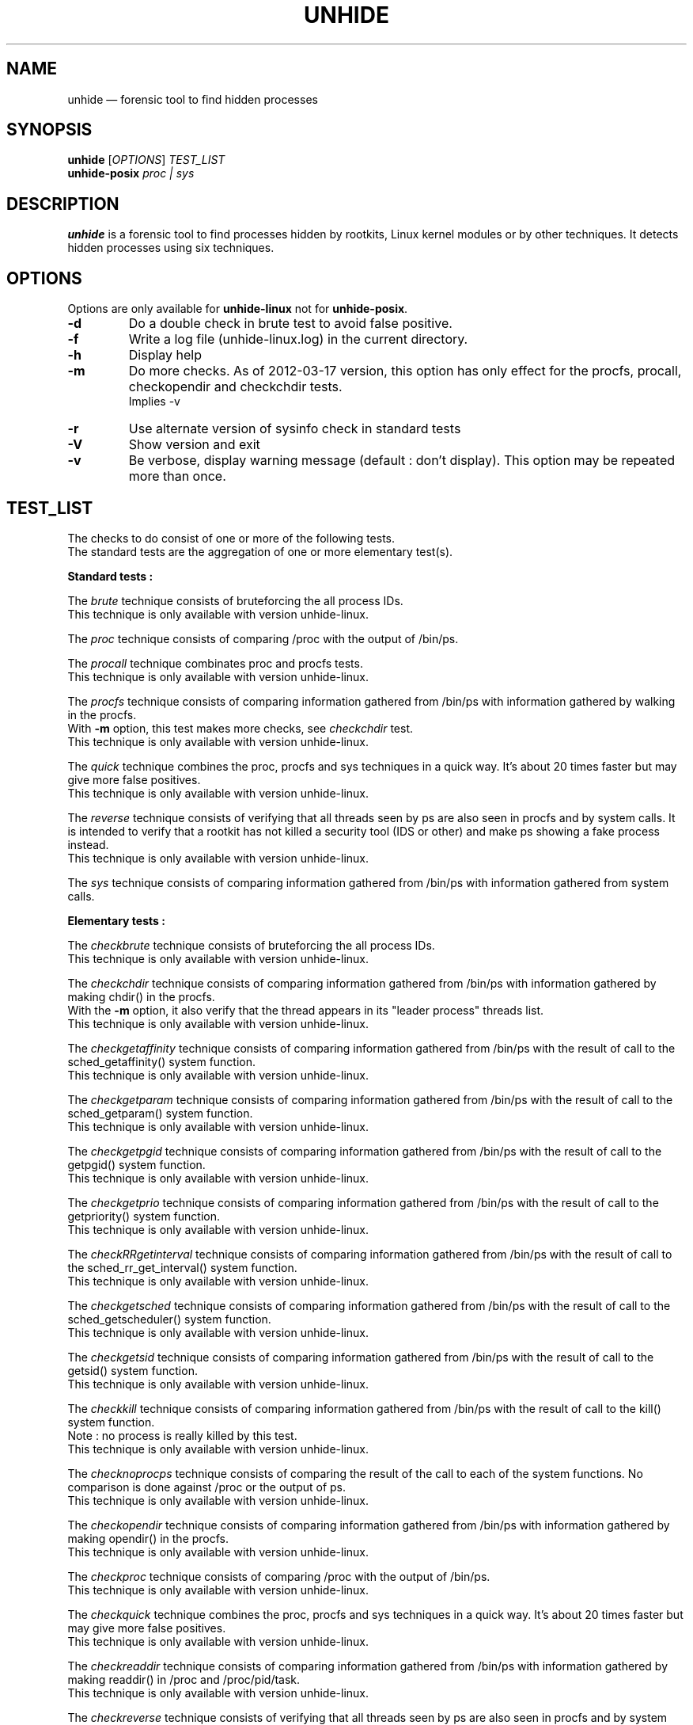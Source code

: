 .TH "UNHIDE" "8" "March 2012" "Administration commands"
.SH "NAME"
unhide \(em forensic tool to find hidden processes
.SH "SYNOPSIS"
.PP
\fBunhide\fR [\fIOPTIONS\fR] \fITEST_LIST\fR
.br
\fBunhide\-posix\fR \fIproc | sys\fR
.SH "DESCRIPTION"
.PP
\fBunhide\fR is a forensic tool to find processes hidden by
rootkits, Linux kernel modules or by other techniques.  It
detects hidden processes using six techniques.
.PP
.SH "OPTIONS"
.PP
Options are only available for \fBunhide-linux\fR not for \fBunhide-posix\fR.
.TP
\fB\-d\fR
Do a double check in brute test to avoid false positive.
.TP
\fB\-f\fR
Write a log file (unhide-linux.log) in the current directory.
.TP
\fB\-h\fR
Display help
.TP
\fB\-m\fR
Do more checks. As of 2012\-03\-17 version, this option has only
effect for the procfs, procall, checkopendir and checkchdir tests.
.br
Implies -v
.TP
\fB\-r\fR
Use alternate version of sysinfo check in standard tests
.TP
\fB\-V\fR
Show version and exit
.TP
\fB\-v\fR
Be verbose, display warning message (default : don't display).
This option may be repeated more than once.
.PP
.PP
.SH "TEST_LIST"
.PP
The checks to do consist of one or more of the following tests.
.br
The standard tests are the aggregation of one or more elementary test(s).
.PP
\fBStandard tests :\fR
.PP
The \fIbrute\fR technique consists of bruteforcing the all
process IDs.
.br
This technique is only available with version unhide\-linux.
.PP
The \fIproc\fR technique consists of comparing /proc with the
output of /bin/ps.
.PP
The \fIprocall\fR technique combinates proc and procfs tests.
.br
This technique is only available with version unhide\-linux.
.PP
The \fIprocfs\fR technique consists of comparing information
gathered from /bin/ps with information gathered by walking in the procfs.
.br
With \fB-m\fR option, this test makes more checks, see \fIcheckchdir\fR test.
.br
This technique is only available with version unhide\-linux.
.PP
The \fIquick\fR technique combines the proc, procfs and sys techniques in a
quick way. It's about 20 times faster but may give more false positives.
.br
This technique is only available with version unhide\-linux.
.PP
The \fIreverse\fR technique consists of verifying that all threads
seen by ps are also seen in procfs and by system calls. It is intended to
verify that a rootkit has not killed a security tool (IDS or other) and
make ps showing a fake process instead.
.br
This technique is only available with version unhide\-linux.
.PP
The \fIsys\fR technique consists of comparing information
gathered from /bin/ps with information gathered from system
calls.
.PP
\fBElementary tests :\fR
.PP
The \fIcheckbrute\fR technique consists of bruteforcing the all
process IDs.
.br
This technique is only available with version unhide\-linux.
.PP
The \fIcheckchdir\fR technique consists of comparing information
gathered from /bin/ps with information gathered by making chdir() in the procfs.
.br
With the \fB-m\fR option, it also verify that the thread appears in its
"leader process" threads list.
.br
This technique is only available with version unhide\-linux.
.PP
The \fIcheckgetaffinity\fR technique consists of comparing information
gathered from /bin/ps with the result of call to the sched_getaffinity()
system function.
.br
This technique is only available with version unhide\-linux.
.PP
The \fIcheckgetparam\fR technique consists of comparing information
gathered from /bin/ps with the result of call to the sched_getparam()
system function.
.br
This technique is only available with version unhide\-linux.
.PP
The \fIcheckgetpgid\fR technique consists of comparing information
gathered from /bin/ps with the result of call to the getpgid()
system function.
.br
This technique is only available with version unhide\-linux.
.PP
The \fIcheckgetprio\fR technique consists of comparing information
gathered from /bin/ps with the result of call to the getpriority()
system function.
.br
This technique is only available with version unhide\-linux.
.PP
The \fIcheckRRgetinterval\fR technique consists of comparing information
gathered from /bin/ps with the result of call to the sched_rr_get_interval()
system function.
.br
This technique is only available with version unhide\-linux.
.PP
The \fIcheckgetsched\fR technique consists of comparing information
gathered from /bin/ps with the result of call to the sched_getscheduler()
system function.
.br
This technique is only available with version unhide\-linux.
.PP
The \fIcheckgetsid\fR technique consists of comparing information
gathered from /bin/ps with the result of call to the getsid()
system function.
.br
This technique is only available with version unhide\-linux.
.PP
The \fIcheckkill\fR technique consists of comparing information
gathered from /bin/ps with the result of call to the kill()
system function.
.br
Note : no process is really killed by this test.
.br
This technique is only available with version unhide\-linux.
.PP
The \fIchecknoprocps\fR technique consists of comparing the result of the call
to each of the system functions. No comparison is done against /proc or the
output of ps.
.br
This technique is only available with version unhide\-linux.
.PP
The \fIcheckopendir\fR technique consists of comparing information
gathered from /bin/ps with information gathered by making opendir() in the procfs.
.br
This technique is only available with version unhide\-linux.
.PP
The \fIcheckproc\fR technique consists of comparing /proc with the
output of /bin/ps.
.br
This technique is only available with version unhide\-linux.
.PP
The \fIcheckquick\fR technique combines the proc, procfs and sys techniques in a
quick way. It's about 20 times faster but may give more false positives.
.br
This technique is only available with version unhide\-linux.
.PP
The \fIcheckreaddir\fR technique consists of comparing information
gathered from /bin/ps with information gathered by making readdir() in /proc and
/proc/pid/task.
.br
This technique is only available with version unhide\-linux.
.PP
The \fIcheckreverse\fR technique consists of verifying that all threads
seen by ps are also seen in procfs and by system calls. It is intended to
verify that a rootkit has not killed a security tool (IDS or other) and
make ps showing a fake process instead.
.br
This technique is only available with version unhide\-linux.
.PP
The \fIchecksysinfo\fR technique consists of comparing the number of process
seen by /bin/ps with information obtained from sysinfo() system call.
.br
This technique is only available with version unhide\-linux.
.PP
The \fIchecksysinfo2\fR technique is an alternate version of checksysinfo test.
It might (or not) work better on kernel patched for RT, preempt or latency and
with kernel that don't use the standard scheduler.
.br
It's also invoked by standard tests when using the \fB-r\fR option
.br
This technique is only available with version unhide\-linux.
.SS "Exit status:"
.TP
0
if OK,
.TP
1
if a hidden or fake thread is found.
.PP
.SH "EXAMPLES"
.TP
Quicker test:
unhide quick
.TP
Quick test:
unhide quick reverse
.TP
Standard test:
unhide sys proc
.TP
Deeper test:
unhide -m -d sys procall brute reverse
.SH "BUGS"
.PP
Report \fBunhide\fR bugs on the bug tracker on sourceforge (http://sourceforge.net/projects/unhide/)
.br
With recent versions of Linux kernel (> 2.6.33), the sysinfo test may report false positives.
It may be due to optimization in the scheduler, the use of cgroup or even the use of systemd.
The use of the PREEMPT-RT patch amplifies the occurence of the problem.
This is currently under investigation.
.SH "SEE ALSO"
.PP
unhide-tcp (8).
.SH "AUTHOR"
.PP
This manual page was written by Francois Marier francois@debian.org and Patrick Gouin.
Permission is granted to copy, distribute and/or modify this document under
the terms of the GNU General Public License, Version 3 or any
later version published by the Free Software Foundation.
.SH LICENSE
License GPLv3+: GNU GPL version 3 or later <http://gnu.org/licenses/gpl.html>.
.br
This is free software: you are free to change and redistribute it.
There is NO WARRANTY, to the extent permitted by law.
